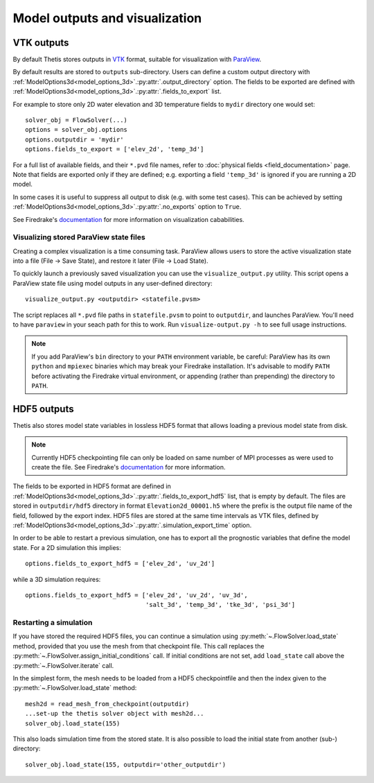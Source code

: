 Model outputs and visualization
===============================

VTK outputs
-----------

By default Thetis stores outputs in `VTK <http://www.vtk.org/>`__
format, suitable for visualization with `ParaView <http://www.paraview.org/>`__.

By default results are stored to ``outputs`` sub-directory.
Users can define a custom output directory with :ref:`ModelOptions3d<model_options_3d>`.\ :py:attr:`.output_directory`
option. The fields to be exported are defined with
:ref:`ModelOptions3d<model_options_3d>`.\ :py:attr:`.fields_to_export` list.

For example to store only 2D water elevation and 3D temperature fields to ``mydir``
directory one would set::

    solver_obj = FlowSolver(...)
    options = solver_obj.options
    options.outputdir = 'mydir'
    options.fields_to_export = ['elev_2d', 'temp_3d']

For a full list of available fields, and their ``*.pvd`` file names, refer to
:doc:`physical fields <field_documentation>` page.
Note that fields are exported only if they are defined; e.g. exporting a field
``'temp_3d'`` is ignored if you are running a 2D model.

In some cases it is useful to suppress all output to disk (e.g. with some test
cases). This can be achieved by setting :ref:`ModelOptions3d<model_options_3d>`.\ :py:attr:`.no_exports`
option to ``True``.

See Firedrake's
`documentation <http://firedrakeproject.org/visualisation.html>`__
for more information on visualization cababilities.

Visualizing stored ParaView state files
~~~~~~~~~~~~~~~~~~~~~~~~~~~~~~~~~~~~~~~

Creating a complex visualization is a time consuming task.
ParaView allows users to store the active visualization state into a file
(File → Save State), and restore it later (File → Load State).

To quickly launch a previously saved visualization you can use
the ``visualize_output.py`` utility.
This script opens a ParaView state file using model outputs in any user-defined
directory::

    visualize_output.py <outputdir> <statefile.pvsm>

The script replaces all ``*.pvd`` file paths in ``statefile.pvsm`` to point
to ``outputdir``, and launches ParaView.
You'll need to have ``paraview`` in your seach path for this to work.
Run ``visualize-output.py -h`` to see full usage instructions.

.. note::

    If you add ParaView's ``bin`` directory to your ``PATH``
    environment variable, be careful:
    ParaView has its own ``python`` and ``mpiexec`` binaries which may
    break your Firedrake installation. It's advisable to modify ``PATH``
    before activating the Firedrake virtual environment, or appending
    (rather than prepending) the directory to ``PATH``.


HDF5 outputs
------------

Thetis also stores model state variables in lossless HDF5 format that allows
loading a previous model state from disk.

.. note::

    Currently HDF5 checkpointing file can only be
    loaded on same number of MPI processes as were used to create the file.
    See Firedrake's `documentation <http://firedrakeproject.org/checkpointing.html>`__
    for more information.

The fields to be exported in HDF5 format are defined in
:ref:`ModelOptions3d<model_options_3d>`.\ :py:attr:`.fields_to_export_hdf5` list, that is empty by default.
The files are stored in ``outputdir/hdf5`` directory in format
``Elevation2d_00001.h5`` where the prefix is the output file name of the field,
followed by the export index. HDF5 files are stored at the same time intervals
as VTK files, defined by :ref:`ModelOptions3d<model_options_3d>`.\ :py:attr:`.simulation_export_time` option.

In order to be able to restart a previous simulation, one has to export all
the prognostic variables that define the model state.
For a 2D simulation this implies::

    options.fields_to_export_hdf5 = ['elev_2d', 'uv_2d']

while a 3D simulation requires::

    options.fields_to_export_hdf5 = ['elev_2d', 'uv_2d', 'uv_3d',
                                     'salt_3d', 'temp_3d', 'tke_3d', 'psi_3d']


Restarting a simulation
~~~~~~~~~~~~~~~~~~~~~~~

If you have stored the required HDF5 files, you can continue a simulation
using :py:meth:`~.FlowSolver.load_state` method, provided that you use the
mesh from that checkpoint file. This call replaces the
:py:meth:`~.FlowSolver.assign_initial_conditions` call.
If initial conditions are not set, add ``load_state`` call above
the :py:meth:`~.FlowSolver.iterate` call.

In the simplest form, the mesh needs to be loaded from a HDF5 checkpointfile
and then the index given to the :py:meth:`~.FlowSolver.load_state` method::

    mesh2d = read_mesh_from_checkpoint(outputdir)
    ...set-up the thetis solver object with mesh2d...
    solver_obj.load_state(155)

This also loads simulation time from the stored state.
It is also possible to load the initial state from another (sub-) directory::

    solver_obj.load_state(155, outputdir='other_outputdir')
